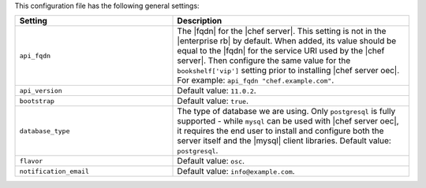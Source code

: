 .. The contents of this file are included in multiple topics.
.. This file should not be changed in a way that hinders its ability to appear in multiple documentation sets.

This configuration file has the following general settings:

.. list-table::
   :widths: 200 300
   :header-rows: 1

   * - Setting
     - Description
   * - ``api_fqdn``
     - The |fqdn| for the |chef server|. This setting is not in the |enterprise rb| by default. When added, its value should be equal to the |fqdn| for the service URI used by the |chef server|. Then configure the same value for the ``bookshelf['vip']`` setting prior to installing |chef server oec|. For example: ``api_fqdn "chef.example.com"``.
   * - ``api_version``
     - Default value: ``11.0.2``.
   * - ``bootstrap``
     - Default value: ``true``.
   * - ``database_type``
     - The type of database we are using. Only ``postgresql`` is fully supported - while ``mysql`` can be used with |chef server oec|, it requires the end user to install and configure both the server itself and the |mysql| client libraries. Default value: ``postgresql``.
   * - ``flavor``
     - Default value: ``osc``.
   * - ``notification_email``
     - Default value: ``info@example.com``.
